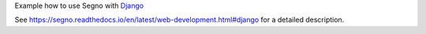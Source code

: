 Example how to use Segno with `Django <https://pypi.org/project/Django/>`_

See https://segno.readthedocs.io/en/latest/web-development.html#django for
a detailed description.
